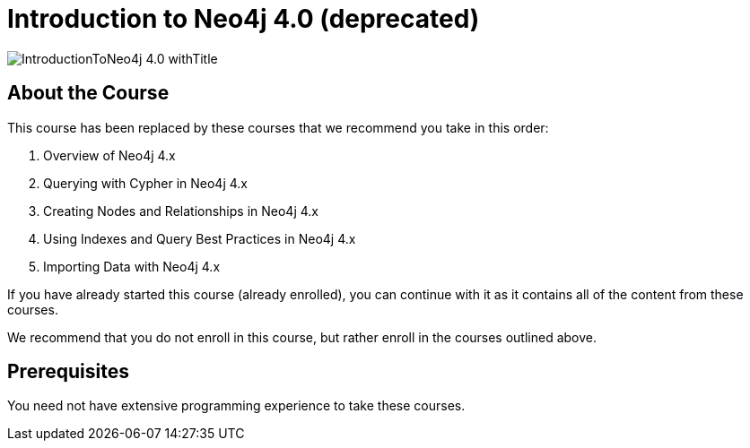 = Introduction to Neo4j 4.0 (deprecated)
:slug: introduction-to-neo4j-40
:description: Learn about Graph Databases, Neo4j and Cypher – the Graph Query Language.
:page-slug: {slug}
:page-description: {description}
:page-layout: training-enrollment
:page-course-duration: 2 days
:page-illustration: https://s3.amazonaws.com/dev.assets.neo4j.com/wp-content/courseLogos/IntroductionToNeo4j-4.0.jpg
:page-ogimage: https://s3.amazonaws.com/dev.assets.neo4j.com/wp-content/courseLogos/IntroductionToNeo4j-4.0_withTitle.jpg

image::https://s3.amazonaws.com/dev.assets.neo4j.com/wp-content/courseLogos/IntroductionToNeo4j-4.0_withTitle.jpg[]

== About the Course

This course has been replaced by these courses that we recommend you take in this order:

. Overview of Neo4j 4.x
. Querying with Cypher in Neo4j 4.x
. Creating Nodes and Relationships in Neo4j 4.x
. Using Indexes and Query Best Practices in Neo4j 4.x
. Importing Data with Neo4j 4.x

If you have already started this course (already enrolled), you can continue with it as it contains all of the content from these courses.

We recommend that you do [.underline]#not# enroll in this course, but rather enroll in the courses outlined above.

== Prerequisites

You need not have extensive programming experience to take these courses.


